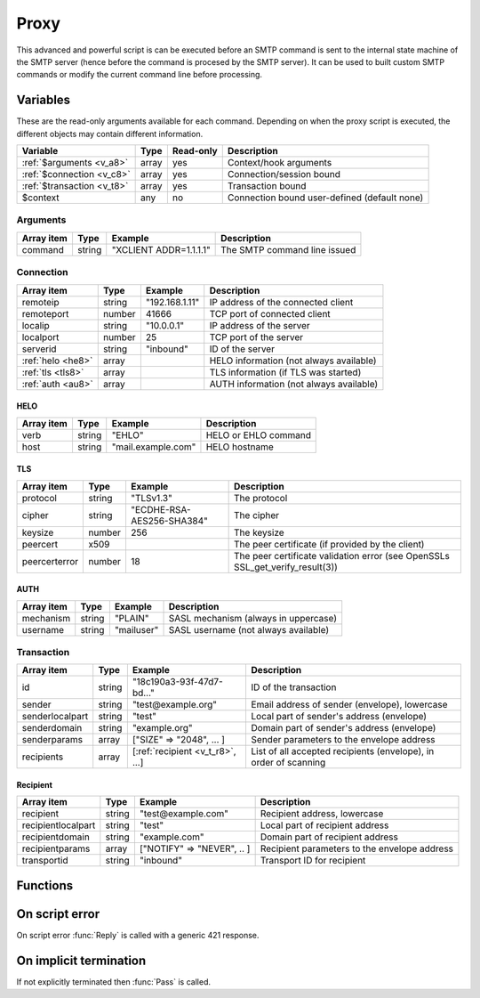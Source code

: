 .. module:: proxy

Proxy
=====

This advanced and powerful script is can be executed before an SMTP command is sent to the internal state machine of the SMTP server (hence before the command is procesed by the SMTP server). It can be used to built custom SMTP commands or modify the current command line before processing.

Variables
---------

These are the read-only arguments available for each command. Depending on when the proxy script is executed, the different objects may contain different information.

========================== ======= ========= ===========
Variable                   Type    Read-only Description
========================== ======= ========= ===========
:ref:`$arguments <v_a8>`   array   yes       Context/hook arguments
:ref:`$connection <v_c8>`  array   yes       Connection/session bound
:ref:`$transaction <v_t8>` array   yes       Transaction bound
$context                   any     no        Connection bound user-defined (default none)
========================== ======= ========= ===========

.. _v_a8:

Arguments
+++++++++

=================== ======= ========================== ===========
Array item          Type    Example                    Description
=================== ======= ========================== ===========
command             string  "XCLIENT ADDR=1.1.1.1"     The SMTP command line issued
=================== ======= ========================== ===========

.. _v_c8:

Connection
++++++++++

================= ======= ========================== ===========
Array item        Type    Example                    Description
================= ======= ========================== ===========
remoteip          string  "192.168.1.11"             IP address of the connected client
remoteport        number  41666                      TCP port of connected client
localip           string  "10.0.0.1"                 IP address of the server
localport         number  25                         TCP port of the server
serverid          string  "inbound"                  ID of the server
:ref:`helo <he8>` array                              HELO information (not always available)
:ref:`tls <tls8>` array                              TLS information (if TLS was started)
:ref:`auth <au8>` array                              AUTH information (not always available)
================= ======= ========================== ===========

.. _he8:

HELO
>>>>

==================== ======= ========================== ===========
Array item           Type    Example                    Description
==================== ======= ========================== ===========
verb                 string  "EHLO"                     HELO or EHLO command
host                 string  "mail.example.com"         HELO hostname
==================== ======= ========================== ===========

.. _tls8:

TLS
>>>

==================== ======= ========================== ===========
Array item           Type    Example                    Description
==================== ======= ========================== ===========
protocol             string  "TLSv1.3"                  The protocol
cipher               string  "ECDHE-RSA-AES256-SHA384"  The cipher
keysize              number  256                        The keysize
peercert             x509                               The peer certificate (if provided by the client)
peercerterror        number  18                         The peer certificate validation error (see OpenSSLs SSL_get_verify_result(3))
==================== ======= ========================== ===========

.. _au8:

AUTH
>>>>

==================== ======= ========================== ===========
Array item           Type    Example                    Description
==================== ======= ========================== ===========
mechanism            string  "PLAIN"                    SASL mechanism (always in uppercase)
username             string  "mailuser"                 SASL username (not always available)
==================== ======= ========================== ===========

.. _v_t8:

Transaction
+++++++++++

========================= ======= ================================ ===========
Array item                Type    Example                          Description
========================= ======= ================================ ===========
id                        string  "18c190a3-93f-47d7-bd..."        ID of the transaction
sender                    string  "test\@example.org"              Email address of sender (envelope), lowercase
senderlocalpart           string  "test"                           Local part of sender's address (envelope)
senderdomain              string  "example.org"                    Domain part of sender's address (envelope)
senderparams              array   ["SIZE" => "2048", ... ]         Sender parameters to the envelope address
recipients                array   [:ref:`recipient <v_t_r8>`, ...] List of all accepted recipients (envelope), in order of scanning
========================= ======= ================================ ===========

.. _v_t_r8:

Recipient
>>>>>>>>>>

==================== ======= ========================== ===========
Array item           Type    Example                    Description
==================== ======= ========================== ===========
recipient            string  "test\@example.com"        Recipient address, lowercase
recipientlocalpart   string  "test"                     Local part of recipient address
recipientdomain      string  "example.com"              Domain part of recipient address
recipientparams      array   ["NOTIFY" => "NEVER", .. ] Recipient parameters to the envelope address
transportid          string  "inbound"                  Transport ID for recipient
==================== ======= ========================== ===========

Functions
---------

.. function:: Pass([options])

  Pass the command to the SMTP server's state machine.

  :param array options: an options array
  :return: doesn't return, script is terminated

  The following options are available in the options array.

   * **command** (string) Change the SMTP command.
   * **next** (boolean) Request to get the next command as well. The default is ``false``.

.. function:: Reply([reason, [options]])

  Send a reply to the client (The default is code 250). The command is not passed to the SMTP server's state machine.

  :param reason: the message to reply
  :type reason: string or array
  :param array options: an options array
  :return: doesn't return, script is terminated

  The following options are available in the options array.

   * **disconnect** (boolean) Disconnect the client. The default is ``false``.
   * **reply_codes** (array) The array may contain *code* (number) and *enhanced* (array of three numbers). The default is pre-defined.
   * **next** (boolean) Request to get the next command as well. The default is ``false``.

On script error
---------------

On script error :func:`Reply` is called with a generic 421 response.

On implicit termination
-----------------------

If not explicitly terminated then :func:`Pass` is called.

